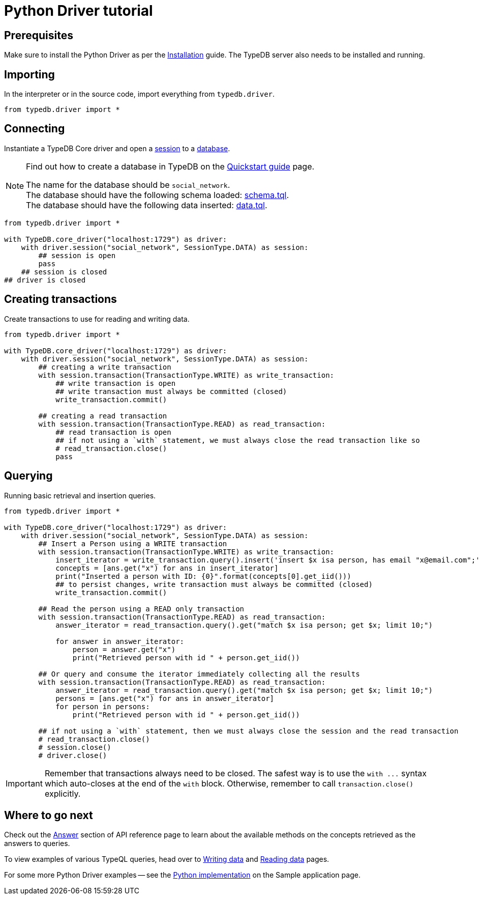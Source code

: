 = Python Driver tutorial
:Summary: Tutorial for TypeDB Python Driver.
:keywords: typedb, client, python
:longTailKeywords: typedb python client, typedb client python, client python, python client
:pageTitle: Python Driver tutorial

== Prerequisites

Make sure to install the Python Driver as per the xref:python-driver.adoc#_install[Installation] guide.
The TypeDB server also needs to be installed and running.

== Importing

In the interpreter or in the source code, import everything from `typedb.driver`.

// test-example social_network_python_driver_a.py

[,python]
----
from typedb.driver import *
----

== Connecting

Instantiate a TypeDB Core driver and open a xref:typedb::development/connect.adoc#_sessions[session] to a
xref:typedb::development/connect.adoc#_databases[database].

[NOTE]
====
Find out how to create a database in TypeDB on the
xref:home::quickstart.adoc#_create_a_database[Quickstart guide] page.

The name for the database should be `social_network`. +
The database should have the following schema loaded: xref:attachment$schema.tql[schema.tql]. +
The database should have the following data inserted: xref:attachment$data.tql[data.tql].
====

[,python]
----
from typedb.driver import *

with TypeDB.core_driver("localhost:1729") as driver:
    with driver.session("social_network", SessionType.DATA) as session:
        ## session is open
        pass
    ## session is closed
## driver is closed
----

== Creating transactions

Create transactions to use for reading and writing data.

// test-example social_network_python_driver_c.py

[,python]
----
from typedb.driver import *

with TypeDB.core_driver("localhost:1729") as driver:
    with driver.session("social_network", SessionType.DATA) as session:
        ## creating a write transaction
        with session.transaction(TransactionType.WRITE) as write_transaction:
            ## write transaction is open
            ## write transaction must always be committed (closed)
            write_transaction.commit()

        ## creating a read transaction
        with session.transaction(TransactionType.READ) as read_transaction:
            ## read transaction is open
            ## if not using a `with` statement, we must always close the read transaction like so
            # read_transaction.close()
            pass
----

== Querying

Running basic retrieval and insertion queries.

// test-example social_network_python_driver_d.py

[,python]
----
from typedb.driver import *

with TypeDB.core_driver("localhost:1729") as driver:
    with driver.session("social_network", SessionType.DATA) as session:
        ## Insert a Person using a WRITE transaction
        with session.transaction(TransactionType.WRITE) as write_transaction:
            insert_iterator = write_transaction.query().insert('insert $x isa person, has email "x@email.com";')
            concepts = [ans.get("x") for ans in insert_iterator]
            print("Inserted a person with ID: {0}".format(concepts[0].get_iid()))
            ## to persist changes, write transaction must always be committed (closed)
            write_transaction.commit()

        ## Read the person using a READ only transaction
        with session.transaction(TransactionType.READ) as read_transaction:
            answer_iterator = read_transaction.query().get("match $x isa person; get $x; limit 10;")

            for answer in answer_iterator:
                person = answer.get("x")
                print("Retrieved person with id " + person.get_iid())

        ## Or query and consume the iterator immediately collecting all the results
        with session.transaction(TransactionType.READ) as read_transaction:
            answer_iterator = read_transaction.query().get("match $x isa person; get $x; limit 10;")
            persons = [ans.get("x") for ans in answer_iterator]
            for person in persons:
                print("Retrieved person with id " + person.get_iid())

        ## if not using a `with` statement, then we must always close the session and the read transaction
        # read_transaction.close()
        # session.close()
        # driver.close()
----

[IMPORTANT]
====
Remember that transactions always need to be closed. The safest way is to use the `with \...` syntax which auto-closes
at the end of the `with` block. Otherwise, remember to call `transaction.close()` explicitly.
====

== Where to go next

Check out the xref:python-driver/api-reference.adoc#_answer_header[Answer] section of API reference page to learn
about the available methods on the concepts retrieved as the answers to queries.

To view examples of various TypeQL queries, head over to
xref:typedb::development/write.adoc[Writing data] and
xref:typedb::development/read.adoc[Reading data] pages.

For some more Python Driver examples -- see the
xref:typedb:ROOT:tutorials/sample-app.adoc#_python_implementation[Python implementation] on the Sample application
page.
